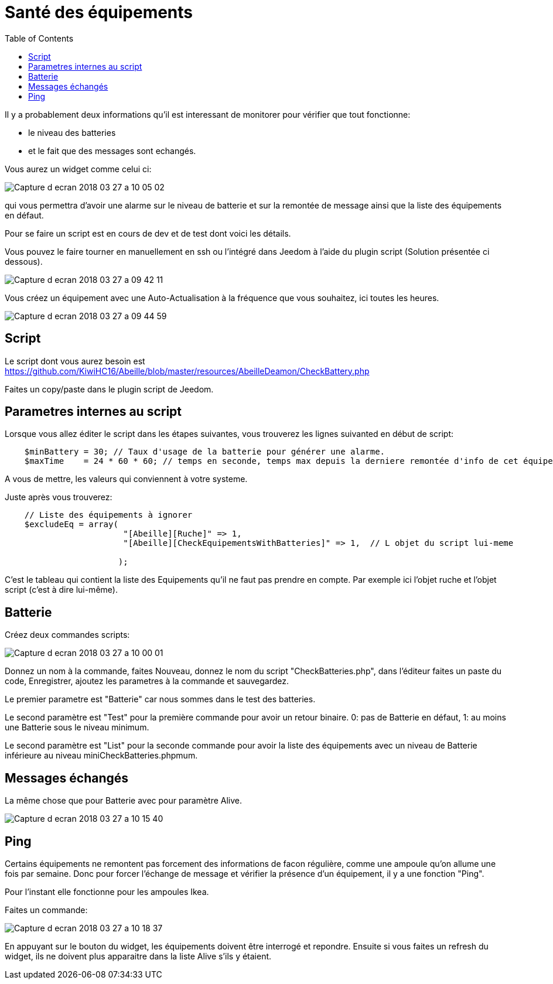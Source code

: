 :toc:

= Santé des équipements

Il y a probablement deux informations qu'il est interessant de monitorer pour vérifier que tout fonctionne: 

* le niveau des batteries 
* et le fait que des messages sont echangés.

Vous aurez un widget comme celui ci:

image::images/Capture_d_ecran_2018_03_27_a_10_05_02.png[]

qui vous permettra d'avoir une alarme sur le niveau de batterie et sur la remontée de message ainsi que la liste des équipements en défaut.

Pour se faire un script est en cours de dev et de test dont voici les détails.

Vous pouvez le faire tourner en manuellement en ssh ou l'intégré dans Jeedom à l'aide du plugin script (Solution présentée ci dessous).

image::images/Capture_d_ecran_2018_03_27_a_09_42_11.png[]

Vous créez un équipement avec une Auto-Actualisation à la fréquence que vous souhaitez, ici toutes les heures.

image::images/Capture_d_ecran_2018_03_27_a_09_44_59.png[]

== Script

Le script dont vous aurez besoin est https://github.com/KiwiHC16/Abeille/blob/master/resources/AbeilleDeamon/CheckBattery.php

Faites un copy/paste dans le plugin script de Jeedom.

== Parametres internes au script

Lorsque vous allez éditer le script dans les étapes suivantes, vous trouverez les lignes suivanted en début de script:

[source,]
----
    $minBattery = 30; // Taux d'usage de la batterie pour générer une alarme.
    $maxTime    = 24 * 60 * 60; // temps en seconde, temps max depuis la derniere remontée d'info de cet équipement
----

A vous de mettre, les valeurs qui conviennent à votre systeme.

Juste après vous trouverez:

[source,]
----
    // Liste des équipements à ignorer
    $excludeEq = array(
                       	"[Abeille][Ruche]" => 1,
                       	"[Abeille][CheckEquipementsWithBatteries]" => 1,  // L objet du script lui-meme

                       );
----

C'est le tableau qui contient la liste des Equipements qu'il ne faut pas prendre en compte. Par exemple ici l'objet ruche et l'objet script (c'est à dire lui-même).

== Batterie

Créez deux commandes scripts:

image::images/Capture_d_ecran_2018_03_27_a_10_00_01.png[]

Donnez un nom à la commande, faites Nouveau, donnez le nom du script "CheckBatteries.php", dans l'éditeur faites un paste du code, Enregistrer, ajoutez les parametres à la commande et sauvegardez. 

Le premier parametre est "Batterie" car nous sommes dans le test des batteries. 

Le second paramètre est "Test" pour la première commande pour avoir un retour binaire. 0: pas de Batterie en défaut, 1: au moins une Batterie sous le niveau minimum.

Le second paramètre est "List" pour la seconde commande pour avoir la liste des équipements avec un niveau de Batterie inférieure au  niveau miniCheckBatteries.phpmum.


== Messages échangés

La même chose que pour Batterie avec pour paramètre Alive.

image::images/Capture_d_ecran_2018_03_27_a_10_15_40.png[]

== Ping

Certains équipements ne remontent pas forcement des informations de facon régulière, comme une ampoule qu'on allume une fois par semaine. Donc pour forcer l'échange de message et vérifier la présence d'un équipement, il y a une fonction "Ping".

Pour l'instant elle fonctionne pour les ampoules Ikea.

Faites un commande:

image::images/Capture_d_ecran_2018_03_27_a_10_18_37.png[]

En appuyant sur le bouton du widget, les équipements doivent être interrogé et repondre. Ensuite si vous faites un refresh du widget, ils ne doivent plus apparaitre dans la liste Alive s'ils y étaient.

